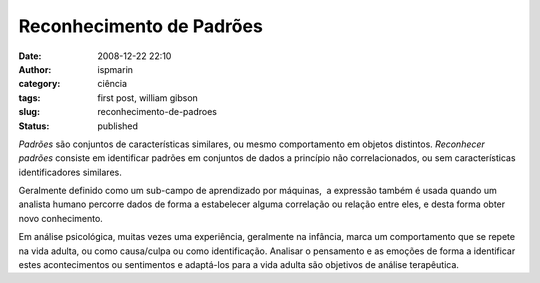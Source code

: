 Reconhecimento de Padrões
#########################
:date: 2008-12-22 22:10
:author: ispmarin
:category: ciência
:tags: first post, william gibson
:slug: reconhecimento-de-padroes
:status: published

*Padrões* são conjuntos de características similares, ou mesmo
comportamento em objetos distintos. *Reconhecer padrões* consiste em
identificar padrões em conjuntos de dados a princípio não
correlacionados, ou sem características identificadores similares.

Geralmente definido como um sub-campo de aprendizado por máquinas,  a
expressão também é usada quando um analista humano percorre dados de
forma a estabelecer alguma correlação ou relação entre eles, e desta
forma obter novo conhecimento.

Em análise psicológica, muitas vezes uma experiência, geralmente na
infância, marca um comportamento que se repete na vida adulta, ou como
causa/culpa ou como identificação. Analisar o pensamento e as emoções de
forma a identificar estes acontecimentos ou sentimentos e adaptá-los
para a vida adulta são objetivos de análise terapêutica.
